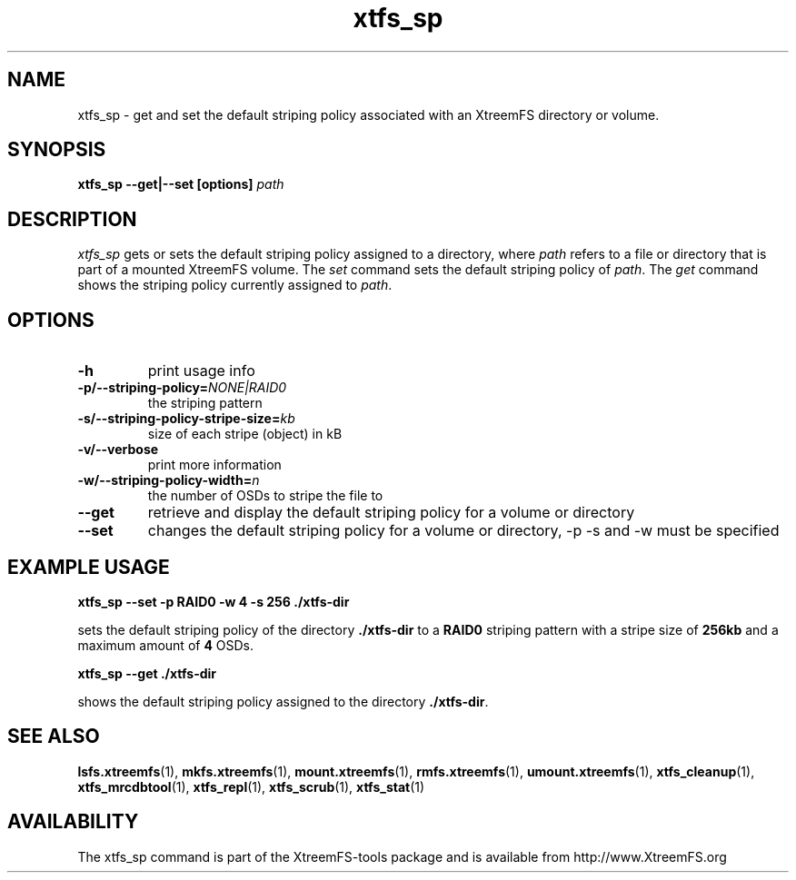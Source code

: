 .TH xtfs_sp 1 "October 2009" "The XtreemFS Distributed File System" "XtreemFS client"
.SH NAME
xtfs_sp \- get and set the default striping policy associated with an XtreemFS directory or volume.
.SH SYNOPSIS
\fBxtfs_sp \--get|--set [options] \fIpath\fP
.br

.SH DESCRIPTION
.I xtfs_sp
gets or sets the default striping policy assigned to a directory, where \fIpath\fP
refers to a file or directory that is part of a mounted XtreemFS volume. The \fIset\fP command sets the default striping policy of \fIpath\fP. The \fIget\fP command shows the striping policy currently assigned to \fIpath\fP.

.SH OPTIONS

.TP
\fB\-h
print usage info
.TP
\fB\-p/\-\-striping-policy=\fINONE|RAID0
the striping pattern
.TP
\fB\-s/\-\-striping-policy-stripe-size=\fIkb
size of each stripe (object) in kB
.TP
\fB\-v/\-\-verbose
print more information
.TP
\fB\-w/\-\-striping-policy-width=\fIn
the number of OSDs to stripe the file to
.TP
\fB\-\-get
retrieve and display the default striping policy for a volume or directory
.TP
\fB\-\-set
changes the default striping policy for a volume or directory, -p -s and -w must be specified

.SH EXAMPLE USAGE
.B "xtfs_sp --set -p RAID0 -w 4 -s 256 ./xtfs-dir
.PP
sets the default striping policy of the directory \fB./xtfs-dir\fP to a \fBRAID0\fP striping pattern with a stripe size of \fB256kb\fP and a maximum amount of \fB4\fP OSDs.
.PP
.B "xtfs_sp --get ./xtfs-dir
.PP
shows the default striping policy assigned to the directory \fB./xtfs-dir\fP.

.SH "SEE ALSO"
.BR lsfs.xtreemfs (1),
.BR mkfs.xtreemfs (1),
.BR mount.xtreemfs (1),
.BR rmfs.xtreemfs (1),
.BR umount.xtreemfs (1),
.BR xtfs_cleanup (1),
.BR xtfs_mrcdbtool (1),
.BR xtfs_repl (1),
.BR xtfs_scrub (1),
.BR xtfs_stat (1)
.BR


.SH AVAILABILITY
The xtfs_sp command is part of the XtreemFS-tools package and is available from http://www.XtreemFS.org